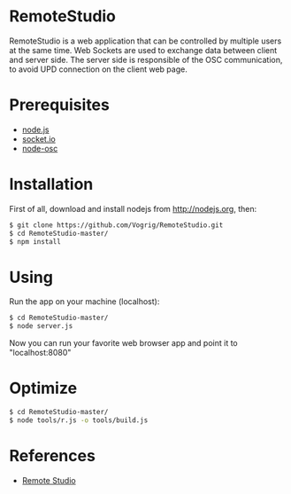 * RemoteStudio

RemoteStudio is a web application that can be controlled by multiple users at the same time. Web Sockets are used to exchange data between client and server side. The server side is responsible of the OSC communication, to avoid UPD connection on the client web page.

* Prerequisites

- [[http://nodejs.org][node.js]]
- [[http://socket.io][socket.io]]
- [[https://github.com/MylesBorins/node-osc][node-osc]]

* Installation

First of all, download and install nodejs from http://nodejs.org, then:

#+begin_src sh
$ git clone https://github.com/Vogrig/RemoteStudio.git
$ cd RemoteStudio-master/
$ npm install
#+end_src

* Using

Run the app on your machine (localhost):

#+begin_src sh
$ cd RemoteStudio-master/
$ node server.js
#+end_src

Now you can run your favorite web browser app and point it to "localhost:8080"

* Optimize
#+begin_src sh
$ cd RemoteStudio-master/
$ node tools/r.js -o tools/build.js
#+end_src

* References

- [[http://www.ipson.nl/remote-studio][Remote Studio]]

